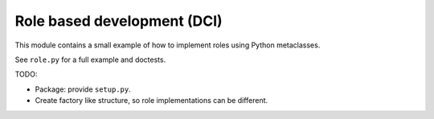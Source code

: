 Role based development (DCI)
============================

This module contains a small example of how to implement roles using
Python metaclasses.

See ``role.py`` for a full example and doctests.


TODO:

- Package: provide ``setup.py``.
- Create factory like structure, so role implementations can be different.
